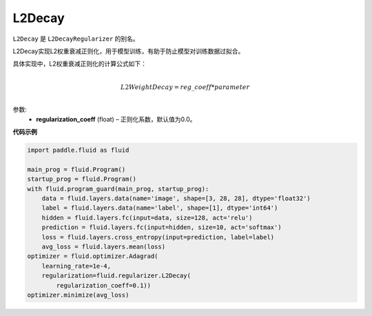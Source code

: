 .. _cn_api_fluid_regularizer_L2Decay:

L2Decay
-------------------------------

.. py:attribute::   paddle.fluid.regularizer.L2Decay

``L2Decay`` 是 ``L2DecayRegularizer`` 的别名。

L2Decay实现L2权重衰减正则化，用于模型训练，有助于防止模型对训练数据过拟合。

具体实现中，L2权重衰减正则化的计算公式如下：

.. math::
            \\L2WeightDecay=reg\_coeff*parameter\\

参数:
  - **regularization_coeff** (float) – 正则化系数，默认值为0.0。

**代码示例**

.. code-block:: python

    import paddle.fluid as fluid

    main_prog = fluid.Program()
    startup_prog = fluid.Program()
    with fluid.program_guard(main_prog, startup_prog):
        data = fluid.layers.data(name='image', shape=[3, 28, 28], dtype='float32')
        label = fluid.layers.data(name='label', shape=[1], dtype='int64')
        hidden = fluid.layers.fc(input=data, size=128, act='relu')
        prediction = fluid.layers.fc(input=hidden, size=10, act='softmax')
        loss = fluid.layers.cross_entropy(input=prediction, label=label)
        avg_loss = fluid.layers.mean(loss)
    optimizer = fluid.optimizer.Adagrad(
        learning_rate=1e-4,
        regularization=fluid.regularizer.L2Decay(
            regularization_coeff=0.1))
    optimizer.minimize(avg_loss)



